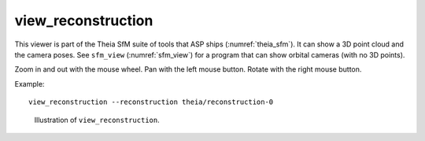 .. _view_reconstruction:

view_reconstruction
-------------------

This viewer is part of the Theia SfM suite of tools that ASP ships
(:numref:`theia_sfm`). It can show a 3D point cloud and the camera poses. See
``sfm_view`` (:numref:`sfm_view`) for a program that can show orbital cameras
(with no 3D points).

Zoom in and out with the mouse wheel. Pan with the left mouse button. Rotate
with the right mouse button. 

Example::

    view_reconstruction --reconstruction theia/reconstruction-0 

.. figure:: ../images/view_reconstruction.png
   :name: view_reconstruction_fig
   :alt:  view_reconstruction_tag
   
   Illustration of ``view_reconstruction``.

